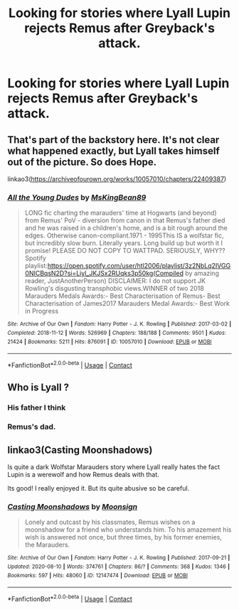 #+TITLE: Looking for stories where Lyall Lupin rejects Remus after Greyback's attack.

* Looking for stories where Lyall Lupin rejects Remus after Greyback's attack.
:PROPERTIES:
:Author: Independent_Ad_7204
:Score: 4
:DateUnix: 1610817104.0
:DateShort: 2021-Jan-16
:FlairText: Request
:END:

** That's part of the backstory here. It's not clear what happened exactly, but Lyall takes himself out of the picture. So does Hope.

linkao3([[https://archiveofourown.org/works/10057010/chapters/22409387]])
:PROPERTIES:
:Author: MTheLoud
:Score: 3
:DateUnix: 1610818773.0
:DateShort: 2021-Jan-16
:END:

*** [[https://archiveofourown.org/works/10057010][*/All the Young Dudes/*]] by [[https://www.archiveofourown.org/users/MsKingBean89/pseuds/MsKingBean89][/MsKingBean89/]]

#+begin_quote
  LONG fic charting the marauders' time at Hogwarts (and beyond) from Remus' PoV - diversion from canon in that Remus's father died and he was raised in a children's home, and is a bit rough around the edges. Otherwise canon-compliant.1971 - 1995This IS a wolfstar fic, but incredibly slow burn. Literally years. Long build up but worth it I promise! PLEASE DO NOT COPY TO WATTPAD. SERIOUSLY, WHY?? Spotify playlist:https://open.spotify.com/user/htl2006/playlist/3z2NbLq2IVGG0NICBqsN2D?si=Liyl_JKJSx2RUqks3p50kg(Compiled by amazing reader, JustAnotherPerson) DISCLAIMER: I do not support JK Rowling's disgusting transphobic views.WINNER of two 2018 Marauders Medals Awards:- Best Characterisation of Remus- Best Characterisation of James2017 Marauders Medal Awards:- Best Work in Progress
#+end_quote

^{/Site/:} ^{Archive} ^{of} ^{Our} ^{Own} ^{*|*} ^{/Fandom/:} ^{Harry} ^{Potter} ^{-} ^{J.} ^{K.} ^{Rowling} ^{*|*} ^{/Published/:} ^{2017-03-02} ^{*|*} ^{/Completed/:} ^{2018-11-12} ^{*|*} ^{/Words/:} ^{526969} ^{*|*} ^{/Chapters/:} ^{188/188} ^{*|*} ^{/Comments/:} ^{9501} ^{*|*} ^{/Kudos/:} ^{21424} ^{*|*} ^{/Bookmarks/:} ^{5211} ^{*|*} ^{/Hits/:} ^{876091} ^{*|*} ^{/ID/:} ^{10057010} ^{*|*} ^{/Download/:} ^{[[https://archiveofourown.org/downloads/10057010/All%20the%20Young%20Dudes.epub?updated_at=1610748169][EPUB]]} ^{or} ^{[[https://archiveofourown.org/downloads/10057010/All%20the%20Young%20Dudes.mobi?updated_at=1610748169][MOBI]]}

--------------

*FanfictionBot*^{2.0.0-beta} | [[https://github.com/FanfictionBot/reddit-ffn-bot/wiki/Usage][Usage]] | [[https://www.reddit.com/message/compose?to=tusing][Contact]]
:PROPERTIES:
:Author: FanfictionBot
:Score: 2
:DateUnix: 1610818790.0
:DateShort: 2021-Jan-16
:END:


** Who is Lyall ?
:PROPERTIES:
:Author: Bleepbloopbotz2
:Score: 2
:DateUnix: 1610817377.0
:DateShort: 2021-Jan-16
:END:

*** His father I think
:PROPERTIES:
:Author: Snoo-31074
:Score: 3
:DateUnix: 1610818125.0
:DateShort: 2021-Jan-16
:END:


*** Remus's dad.
:PROPERTIES:
:Score: 1
:DateUnix: 1610818195.0
:DateShort: 2021-Jan-16
:END:


** linkao3(Casting Moonshadows)

Is quite a dark Wolfstar Marauders story where Lyall really hates the fact Lupin is a werewolf and how Remus deals with that.

Its good! I really enjoyed it. But its quite abusive so be careful.
:PROPERTIES:
:Author: WhistlingBanshee
:Score: 2
:DateUnix: 1610828145.0
:DateShort: 2021-Jan-16
:END:

*** [[https://archiveofourown.org/works/12147474][*/Casting Moonshadows/*]] by [[https://www.archiveofourown.org/users/Moonsign/pseuds/Moonsign][/Moonsign/]]

#+begin_quote
  Lonely and outcast by his classmates, Remus wishes on a moonshadow for a friend who understands him. To his amazement his wish is answered not once, but three times, by his former enemies, the Marauders.
#+end_quote

^{/Site/:} ^{Archive} ^{of} ^{Our} ^{Own} ^{*|*} ^{/Fandom/:} ^{Harry} ^{Potter} ^{-} ^{J.} ^{K.} ^{Rowling} ^{*|*} ^{/Published/:} ^{2017-09-21} ^{*|*} ^{/Updated/:} ^{2020-08-10} ^{*|*} ^{/Words/:} ^{374761} ^{*|*} ^{/Chapters/:} ^{86/?} ^{*|*} ^{/Comments/:} ^{368} ^{*|*} ^{/Kudos/:} ^{1346} ^{*|*} ^{/Bookmarks/:} ^{597} ^{*|*} ^{/Hits/:} ^{48060} ^{*|*} ^{/ID/:} ^{12147474} ^{*|*} ^{/Download/:} ^{[[https://archiveofourown.org/downloads/12147474/Casting%20Moonshadows.epub?updated_at=1598644050][EPUB]]} ^{or} ^{[[https://archiveofourown.org/downloads/12147474/Casting%20Moonshadows.mobi?updated_at=1598644050][MOBI]]}

--------------

*FanfictionBot*^{2.0.0-beta} | [[https://github.com/FanfictionBot/reddit-ffn-bot/wiki/Usage][Usage]] | [[https://www.reddit.com/message/compose?to=tusing][Contact]]
:PROPERTIES:
:Author: FanfictionBot
:Score: 1
:DateUnix: 1610828169.0
:DateShort: 2021-Jan-16
:END:

